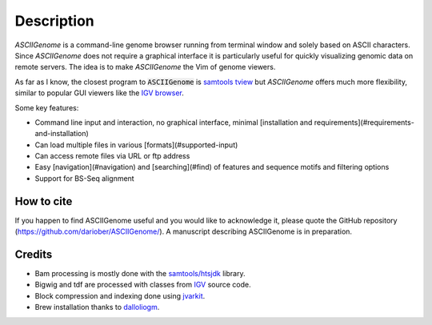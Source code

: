 Description
===========

`ASCIIGenome` is a command-line genome browser running from terminal window and solely based on
ASCII characters. Since `ASCIIGenome` does not require a graphical interface it is particularly
useful for  quickly visualizing genomic data on remote servers. The idea is to make `ASCIIGenome`
the Vim  of genome viewers.

As far as I know, the closest program to :code:`ASCIIGenome` is `samtools tview <http://samtools.sourceforge.net/tview.shtml>`_ but 
`ASCIIGenome` offers much more flexibility, similar to popular GUI viewers like the `IGV browser <https://www.broadinstitute.org/igv/>`_.

Some key features:

* Command line input and interaction, no graphical interface, minimal [installation and requirements](#requirements-and-installation)
* Can load multiple files in various [formats](#supported-input)
* Can access remote files via URL or ftp address
* Easy [navigation](#navigation) and [searching](#find) of features and sequence motifs and filtering options
* Support for BS-Seq alignment

.. image:: screenshots/ex3.png 

How to cite
-----------

If you happen to find ASCIIGenome useful and you would like to acknowledge it, please quote the
GitHub repository (https://github.com/dariober/ASCIIGenome/). A manuscript describing ASCIIGenome is
in preparation.

Credits
-------

* Bam processing is mostly done with the `samtools/htsjdk <https://github.com/samtools/htsjdk>`_ library.
* Bigwig and tdf are processed with classes from `IGV <https://github.com/igvteam/igv>`_ source code.
* Block compression and indexing done using `jvarkit <https://github.com/lindenb/jvarkit>`_.
* Brew installation thanks to `dalloliogm <https://github.com/dalloliogm>`_.